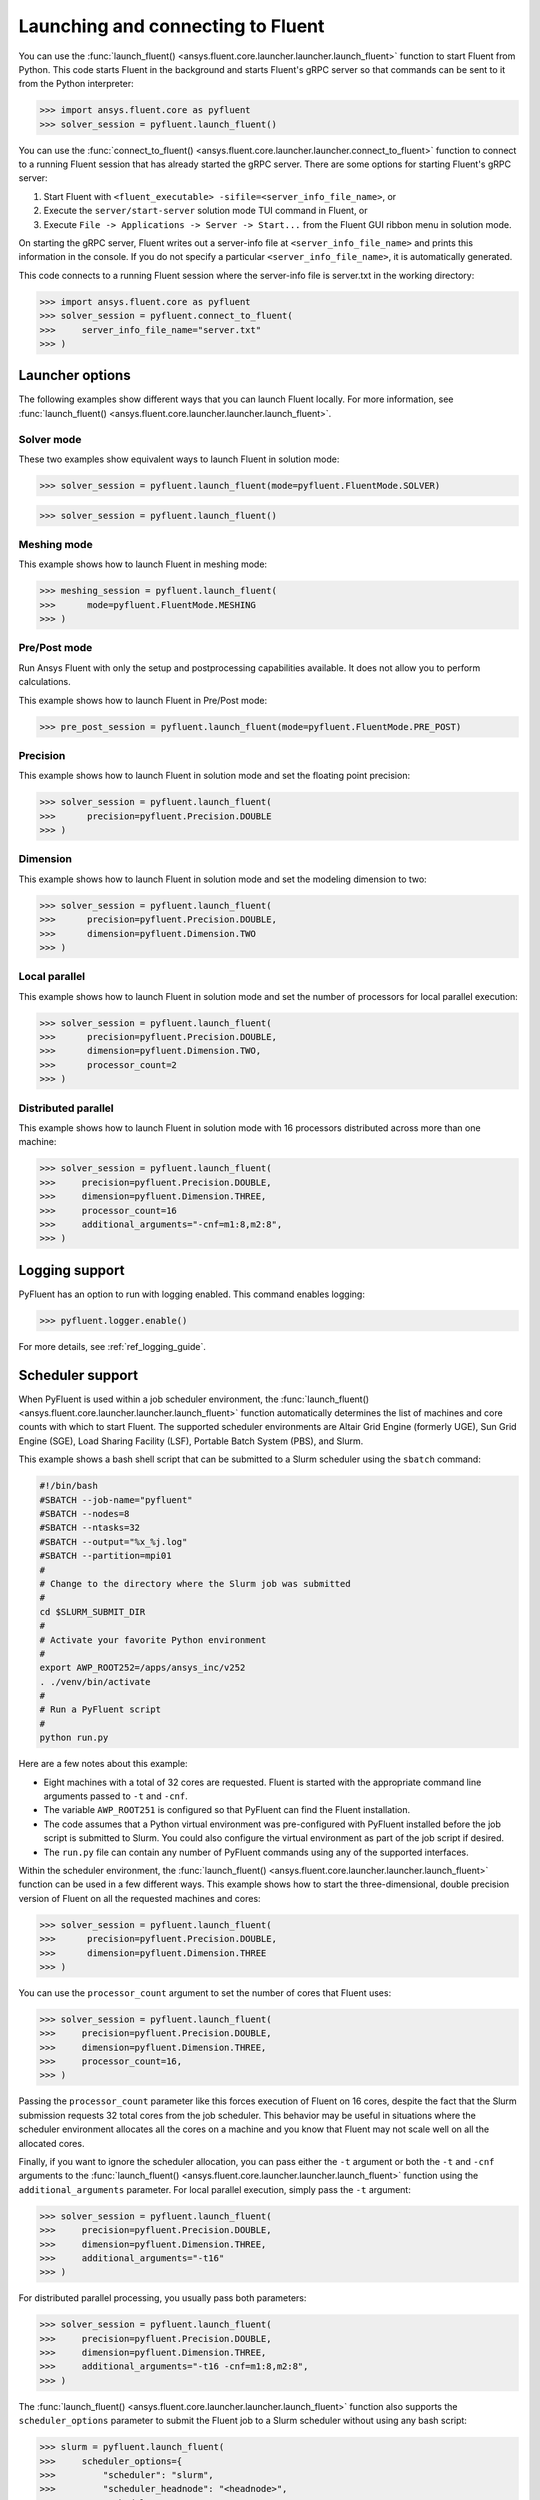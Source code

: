 .. _ref_launch_guide:

Launching and connecting to Fluent
==================================
You can use the :func:`launch_fluent() <ansys.fluent.core.launcher.launcher.launch_fluent>`
function to start Fluent from Python. This code starts Fluent in the background and starts
Fluent's gRPC server so that commands can be sent to it from the Python interpreter:

.. code:: python

  >>> import ansys.fluent.core as pyfluent
  >>> solver_session = pyfluent.launch_fluent()


You can use the :func:`connect_to_fluent() <ansys.fluent.core.launcher.launcher.connect_to_fluent>`
function to connect to a running Fluent session that has already started the gRPC server. There are
some options for starting Fluent's gRPC server:

1. Start Fluent with ``<fluent_executable> -sifile=<server_info_file_name>``, or
2. Execute the ``server/start-server`` solution mode TUI command in Fluent, or
3. Execute ``File -> Applications -> Server -> Start...`` from the Fluent GUI ribbon menu in solution mode.

On starting the gRPC server, Fluent writes out a server-info file at ``<server_info_file_name>`` and
prints this information in the console. If you do not specify a particular ``<server_info_file_name>``,
it is automatically generated.

This code connects to a running Fluent session where the server-info file is server.txt in the working
directory:

.. code:: python

  >>> import ansys.fluent.core as pyfluent
  >>> solver_session = pyfluent.connect_to_fluent(
  >>>     server_info_file_name="server.txt"
  >>> )


Launcher options
----------------
The following examples show different ways that you can launch Fluent locally.
For more information, see :func:`launch_fluent() <ansys.fluent.core.launcher.launcher.launch_fluent>`.

Solver mode
~~~~~~~~~~~
These two examples show equivalent ways to launch Fluent in solution mode:

.. code:: python

  >>> solver_session = pyfluent.launch_fluent(mode=pyfluent.FluentMode.SOLVER)
  

.. code:: python

  >>> solver_session = pyfluent.launch_fluent()


Meshing mode
~~~~~~~~~~~~
This example shows how to launch Fluent in meshing mode:

.. code:: python

  >>> meshing_session = pyfluent.launch_fluent(
  >>>      mode=pyfluent.FluentMode.MESHING
  >>> )


Pre/Post mode
~~~~~~~~~~~~~
Run Ansys Fluent with only the setup and postprocessing capabilities available. It does not allow you to perform calculations.

This example shows how to launch Fluent in Pre/Post mode:

.. code:: python

  >>> pre_post_session = pyfluent.launch_fluent(mode=pyfluent.FluentMode.PRE_POST)


Precision
~~~~~~~~~
This example shows how to launch Fluent in solution mode
and set the floating point precision:

.. code:: python

  >>> solver_session = pyfluent.launch_fluent(
  >>>      precision=pyfluent.Precision.DOUBLE
  >>> )


Dimension
~~~~~~~~~
This example shows how to launch Fluent in solution mode and set the
modeling dimension to two:

.. code:: python

  >>> solver_session = pyfluent.launch_fluent(
  >>>      precision=pyfluent.Precision.DOUBLE,
  >>>      dimension=pyfluent.Dimension.TWO
  >>> )


Local parallel
~~~~~~~~~~~~~~
This example shows how to launch Fluent in solution mode and set the
number of processors for local parallel execution:

.. code:: python

  >>> solver_session = pyfluent.launch_fluent(
  >>>      precision=pyfluent.Precision.DOUBLE,
  >>>      dimension=pyfluent.Dimension.TWO,
  >>>      processor_count=2
  >>> )


Distributed parallel
~~~~~~~~~~~~~~~~~~~~
This example shows how to launch Fluent in solution mode with 16 processors
distributed across more than one machine:

.. code:: python

  >>> solver_session = pyfluent.launch_fluent(
  >>>     precision=pyfluent.Precision.DOUBLE,
  >>>     dimension=pyfluent.Dimension.THREE,
  >>>     processor_count=16
  >>>     additional_arguments="-cnf=m1:8,m2:8",
  >>> )


Logging support
---------------
PyFluent has an option to run with logging enabled.
This command enables logging:

.. code:: python

  >>> pyfluent.logger.enable()


For more details, see :ref:`ref_logging_guide`.

Scheduler support
-----------------
When PyFluent is used within a job scheduler environment, the :func:`launch_fluent()
<ansys.fluent.core.launcher.launcher.launch_fluent>` function automatically determines
the list of machines and core counts with which to start Fluent. The supported
scheduler environments are Altair Grid Engine (formerly UGE), Sun Grid Engine (SGE),
Load Sharing Facility (LSF), Portable Batch System (PBS), and Slurm.

This example shows a bash shell script that can be submitted to a Slurm
scheduler using the ``sbatch`` command:

.. code:: bash

   #!/bin/bash
   #SBATCH --job-name="pyfluent"
   #SBATCH --nodes=8
   #SBATCH --ntasks=32
   #SBATCH --output="%x_%j.log"
   #SBATCH --partition=mpi01
   #
   # Change to the directory where the Slurm job was submitted
   #
   cd $SLURM_SUBMIT_DIR
   #
   # Activate your favorite Python environment
   #
   export AWP_ROOT252=/apps/ansys_inc/v252
   . ./venv/bin/activate
   #
   # Run a PyFluent script
   #
   python run.py


Here are a few notes about this example:

- Eight machines with a total of 32 cores are requested. Fluent is started with
  the appropriate command line arguments passed to ``-t`` and ``-cnf``.
- The variable ``AWP_ROOT251`` is configured so that PyFluent can find
  the Fluent installation.
- The code assumes that a Python virtual environment was pre-configured with
  PyFluent installed before the job script is submitted to Slurm. You could
  also configure the virtual environment as part of the job script if desired.
- The ``run.py`` file can contain any number of PyFluent commands using any of
  the supported interfaces.

Within the scheduler environment, the
:func:`launch_fluent() <ansys.fluent.core.launcher.launcher.launch_fluent>`
function can be used in a few different ways. This example shows how to start
the three-dimensional, double precision version of Fluent on all the requested
machines and cores:

.. code:: python

  >>> solver_session = pyfluent.launch_fluent(
  >>>      precision=pyfluent.Precision.DOUBLE,
  >>>      dimension=pyfluent.Dimension.THREE
  >>> )


You can use the ``processor_count`` argument to set the number of cores that
Fluent uses:

.. code:: python

  >>> solver_session = pyfluent.launch_fluent(
  >>>     precision=pyfluent.Precision.DOUBLE,
  >>>     dimension=pyfluent.Dimension.THREE,
  >>>     processor_count=16,
  >>> )


Passing the ``processor_count`` parameter like this forces execution of Fluent on 16
cores, despite the fact that the Slurm submission requests 32 total cores from
the job scheduler. This behavior may be useful in situations where the scheduler
environment allocates all the cores on a machine and you know that Fluent may
not scale well on all the allocated cores.

Finally, if you want to ignore the scheduler allocation, you can pass either the ``-t``
argument or both the ``-t`` and ``-cnf`` arguments to the
:func:`launch_fluent() <ansys.fluent.core.launcher.launcher.launch_fluent>` function
using the ``additional_arguments`` parameter. For local parallel execution, simply pass the
``-t`` argument:

.. code:: python

  >>> solver_session = pyfluent.launch_fluent(
  >>>     precision=pyfluent.Precision.DOUBLE,
  >>>     dimension=pyfluent.Dimension.THREE,
  >>>     additional_arguments="-t16"
  >>> )


For distributed parallel processing, you usually pass both parameters:

.. code:: python

  >>> solver_session = pyfluent.launch_fluent(
  >>>     precision=pyfluent.Precision.DOUBLE,
  >>>     dimension=pyfluent.Dimension.THREE,
  >>>     additional_arguments="-t16 -cnf=m1:8,m2:8",
  >>> )


The :func:`launch_fluent() <ansys.fluent.core.launcher.launcher.launch_fluent>` function
also supports the ``scheduler_options`` parameter to submit the Fluent job to a Slurm
scheduler without using any bash script:

.. code:: python

  >>> slurm = pyfluent.launch_fluent(
  >>>     scheduler_options={
  >>>         "scheduler": "slurm",
  >>>         "scheduler_headnode": "<headnode>",
  >>>         "scheduler_queue": "<queue>",
  >>>         "scheduler_account": "<account>"
  >>>     },
  >>>     additional_arguments="-t16 -cnf=m1:8,m2:8",
  >>> )
  >>> solver_session = slurm.result()


.. vale off

The keys ``scheduler_headnode``, ``scheduler_queue`` and ``scheduler_account`` are
optional and should be specified in a similar manner to Fluent's scheduler options.
Here, the :func:`launch_fluent <ansys.fluent.core.launcher.launcher.launch_fluent>`
function returns a :class:`SlurmFuture <ansys.fluent.core.launcher.slurm_launcher.SlurmFuture>`
instance from which the PyFluent session can be extracted. For a detailed usage, see the
documentation of the :mod:`slurm_launcher <ansys.fluent.core.launcher.slurm_launcher>`
module.

.. vale on

The ``scheduler_options`` parameter doesn't support the automatic scheduler allocation,
the ``-t`` and ``-cnf`` arguments must be passed to the
:func:`launch_fluent() <ansys.fluent.core.launcher.launcher.launch_fluent>` function
using the ``additional_arguments`` parameter for distributed parallel processing.

Launching a `PIM <https://pypim.docs.pyansys.com/version/stable/>`_ session
---------------------------------------------------------------------------
When PyFluent is used within a `PIM <https://pypim.docs.pyansys.com/version/stable/>`_ configured environment, 
the :func:`launch_fluent() <ansys.fluent.core.launcher.launcher.launch_fluent>` function automatically launches 
Fluent session in `PIM <https://pypim.docs.pyansys.com/version/stable/>`_ mode and in that same environment it 
can be launched explicitly using :func:`create_launcher() <ansys.fluent.core.launcher.launcher.create_launcher>` as follows:

.. code:: python

  >>> from ansys.fluent.core.launcher.launcher import create_launcher
  >>> from ansys.fluent.core.launcher.launch_options import LaunchMode, FluentMode

  >>> pim_meshing_launcher = create_launcher(LaunchMode.PIM, mode=FluentMode.MESHING)
  >>> pim_meshing_session = pim_meshing_launcher()

  >>> pim_solver_launcher = create_launcher(LaunchMode.PIM)
  >>> pim_solver_session = pim_solver_launcher()


Launching Fluent in container mode with Docker Compose or Podman Compose
------------------------------------------------------------------------

Use PyFluent with Docker Compose or Podman Compose to run Fluent in a consistent, reproducible containerized environment.

1. **Docker Compose**

    Prerequisites:

    - `Docker <https://www.docker.com/>`_
    - `Docker Compose <https://docs.docker.com/compose/>`_


2. **Podman Compose**

    Prerequisites:

    - `Podman <https://podman.io/>`_
    - `Podman Compose <https://docs.podman.io/en/latest/markdown/podman-compose.1.html>`_


Example:

Set environment variables to select the container engine:

.. code:: python

  >>> import os
  >>> os.environ["PYFLUENT_LAUNCH_CONTAINER"] = "1"
  >>> os.environ["PYFLUENT_USE_DOCKER_COMPOSE"] = "1" # or os.environ["PYFLUENT_USE_PODMAN_COMPOSE"] = "1"


Then launch:

.. code:: python

  >>> import ansys.fluent.core as pyfluent
  >>> from ansys.fluent.core import examples
  >>> solver_session = pyfluent.launch_fluent()
  >>> case_file_name = examples.download_file("mixing_elbow.cas.h5", "pyfluent/mixing_elbow")
  >>> solver_session.file.read(file_name=case_file_name, file_type="case")
  >>> solver_session.exit()


Connect to a Fluent container running inside WSL from a Windows host
--------------------------------------------------------------------

1. Launch Fluent container inside WSL

.. code:: console

    docker run -it -p 63084:63084 -v /mnt/d/testing:/testing -e "ANSYSLMD_LICENSE_FILE=<license file or server>" -e "REMOTING_PORTS=63084/portspan=2" ghcr.io/ansys/pyfluent:v25.2.0 3ddp -gu -sifile=/testing/server.txt
    /ansys_inc/v252/fluent/fluent25.2.0/bin/fluent -r25.2.0 3ddp -gu -sifile=/testing/server.txt

2. Connect from PyFluent running on a Windows host

.. code:: python

  >>> import ansys.fluent.core as pyfluent
  >>> solver_session = pyfluent.connect_to_fluent(ip="localhost", port=63084, password=<password written `server.txt`>)


Connecting to a Fluent container running inside Linux from a Windows host
-------------------------------------------------------------------------

1. Launch Fluent container inside Linux

.. code:: console

    ansys_inc/v251/fluent/bin/fluent 3ddp -gu -sifile=server.txt
    cat server.txt
    10.18.19.151:44383
    hbsosnni

2. Connect from PyFluent running on a Windows host

.. code:: python

  >>> import ansys.fluent.core as pyfluent
  >>> solver_session = pyfluent.connect_to_fluent(ip="10.18.19.151", port=44383, password="hbsosnni")


Connecting to Fluent on Windows from a Linux or WSL host
--------------------------------------------------------

This guide describes how to connect to an ANSYS Fluent instance running on a Windows machine from a Linux or WSL host. 
It also includes steps to enable remote file transfer.

  Prerequisites:

    - `Docker <https://www.docker.com/>`_
    - `Build file transfer server <https://filetransfer-server.tools.docs.pyansys.com/version/stable/intro.html#>`_

A. **Set Up Fluent and File Transfer Server on Windows**

1. **Launch Fluent**

   Open a command prompt and run:

   .. code:: console

      ANSYS Inc\v252\fluent\ntbin\win64\fluent.exe 3ddp -sifile=server_info.txt
      type server_info.txt

   Example output:
   ``10.18.44.179:51344``, ``5scj6c8l``

2. **Retrieve Connection Details**

   Get the IP address, port, and password from the `server_info.txt` file.  
   Example:
   - IP: ``10.18.44.179``
   - Port: ``51344``
   - Password: ``5scj6c8l``

3. **Start the File Transfer Server**

   From Fluent's working directory, start the container for file-transfer server.

   .. code:: console

      docker run -p 50000:50000 -v %cd%:/home/container/workdir filetransfer-tool-server

4. **Allow Inbound TCP Connections**

   Configure the Windows Firewall:

   - Open: **Control Panel > Windows Defender Firewall > Advanced Settings > Inbound Rules**
   - Right-click **Inbound Rules**, select **New Rule**
   - Choose **Port**, click **Next**
   - Keep **TCP** selected
   - Enter the ports in **Specific local ports**: `51344, 50000` then click **Next**
   - Select **Allow the connection**, click **Next**
   - Leave all profiles (Domain, Private, Public) checked, click **Next**
   - Name the rule: `Inbound TCP for Fluent`

Note: Delete the added inbound rule after the Fluent session is closed.

B. **Connect from Linux or WSL Host**

Run the following Python code to connect to Fluent and transfer files:

.. code:: python

   from ansys.fluent.core import connect_to_fluent
   from ansys.fluent.core.utils.file_transfer_service import RemoteFileTransferStrategy

   file_service = RemoteFileTransferStrategy("10.18.44.179", 50000)
   solver_session = connect_to_fluent(ip="10.18.44.179", port=51344, password="5scj6c8l", file_transfer_service=file_service)

   # `mixing_elbow.cas.h5` will be uploaded to remote Fluent working directory
   solver_session.file.read_case(file_name="/home/user_name/mixing_elbow.cas.h5")

   # `elbow_remote.cas.h5` will be downloaded to local working directory
   solver_session.file.write_case(file_name="elbow_remote.cas.h5")


Connecting to Fluent on Linux or WSL from a Windows host
--------------------------------------------------------

This guide describes how to connect to an ANSYS Fluent instance running on a Linux or WSL machine from a Windows host. 
It also includes steps to enable remote file transfer.

  Prerequisites:

    - `Docker <https://www.docker.com/>`_
    - `Build file transfer server <https://filetransfer-server.tools.docs.pyansys.com/version/stable/intro.html#>`_

A. **Set Up Fluent and File Transfer Server on Linux or WSL**

1. **Launch Fluent**

   Open a shell and run:

   .. code:: console

      ansys_inc/v252/fluent/bin/fluent 3ddp -sifile=server_info.txt
      cat server_info.txt

   Example output:
   ``10.18.19.150:41429``, ``u5s3iivh``

2. **Retrieve Connection Details**

   Get the IP address, port, and password from the `server_info.txt` file.  
   Example:
   - IP: ``10.18.19.150``
   - Port: ``41429``
   - Password: ``u5s3iivh``

3. **Start the File Transfer Server**

   From Fluent's working directory, start the container for file-transfer server.

   .. code:: console

      docker run -p 50000:50000 -v `pwd`:/home/container/workdir -u `id -u`:`id -g` filetransfer-tool-server

B. **Connect from Windows Host**

Run the following Python code to connect to Fluent and transfer files:

.. code:: python

   from ansys.fluent.core import connect_to_fluent
   from ansys.fluent.core.utils.file_transfer_service import RemoteFileTransferStrategy

   file_service = RemoteFileTransferStrategy("10.18.19.150", 50000)
   solver_session = connect_to_fluent(ip="10.18.19.150", port=41429, password="u5s3iivh", file_transfer_service=file_service)

   # `mixing_elbow.cas.h5` will be uploaded to remote Fluent working directory
   solver_session.file.read_case(file_name="D:\path_to_file\mixing_elbow.cas.h5")

   # `elbow_remote.cas.h5` will be downloaded to local working directory
   solver_session.file.write_case(file_name="elbow_remote.cas.h5")

